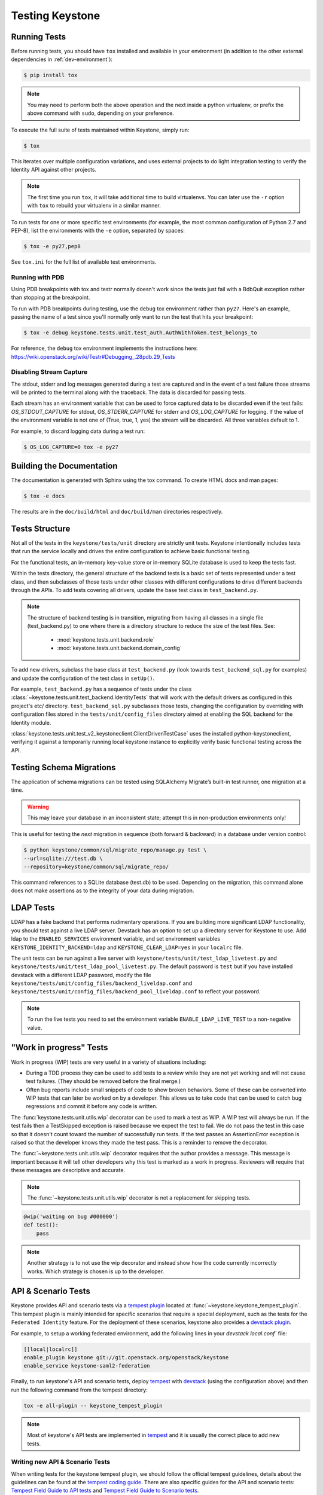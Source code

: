 ..
      Copyright 2011-2012 OpenStack Foundation
      All Rights Reserved.

      Licensed under the Apache License, Version 2.0 (the "License"); you may
      not use this file except in compliance with the License. You may obtain
      a copy of the License at

          http://www.apache.org/licenses/LICENSE-2.0

      Unless required by applicable law or agreed to in writing, software
      distributed under the License is distributed on an "AS IS" BASIS, WITHOUT
      WARRANTIES OR CONDITIONS OF ANY KIND, either express or implied. See the
      License for the specific language governing permissions and limitations
      under the License.

================
Testing Keystone
================

Running Tests
-------------

Before running tests, you should have ``tox`` installed and available in your
environment (in addition to the other external dependencies in
:ref:`dev-environment`):

.. code-block:: bash

    $ pip install tox

.. NOTE::

    You may need to perform both the above operation and the next inside a
    python virtualenv, or prefix the above command with ``sudo``, depending on
    your preference.

To execute the full suite of tests maintained within Keystone, simply run:

.. code-block:: bash

    $ tox

This iterates over multiple configuration variations, and uses external
projects to do light integration testing to verify the Identity API against
other projects.

.. NOTE::

    The first time you run ``tox``, it will take additional time to build
    virtualenvs. You can later use the ``-r`` option with ``tox`` to rebuild
    your virtualenv in a similar manner.

To run tests for one or more specific test environments (for example, the most
common configuration of Python 2.7 and PEP-8), list the environments with the
``-e`` option, separated by spaces:

.. code-block:: bash

    $ tox -e py27,pep8

See ``tox.ini`` for the full list of available test environments.

Running with PDB
~~~~~~~~~~~~~~~~

Using PDB breakpoints with tox and testr normally doesn't work since the tests
just fail with a BdbQuit exception rather than stopping at the breakpoint.

To run with PDB breakpoints during testing, use the ``debug`` tox environment
rather than ``py27``. Here's an example, passing the name of a test since
you'll normally only want to run the test that hits your breakpoint:

.. code-block:: bash

    $ tox -e debug keystone.tests.unit.test_auth.AuthWithToken.test_belongs_to

For reference, the ``debug`` tox environment implements the instructions
here: https://wiki.openstack.org/wiki/Testr#Debugging_.28pdb.29_Tests

Disabling Stream Capture
~~~~~~~~~~~~~~~~~~~~~~~~

The stdout, stderr and log messages generated during a test are captured and
in the event of a test failure those streams will be printed to the terminal
along with the traceback. The data is discarded for passing tests.

Each stream has an environment variable that can be used to force captured
data to be discarded even if the test fails: `OS_STDOUT_CAPTURE` for stdout,
`OS_STDERR_CAPTURE` for stderr and `OS_LOG_CAPTURE` for logging. If the value
of the environment variable is not one of (True, true, 1, yes) the stream will
be discarded. All three variables default to 1.

For example, to discard logging data during a test run:

.. code-block:: bash

    $ OS_LOG_CAPTURE=0 tox -e py27

Building the Documentation
--------------------------

The documentation is generated with Sphinx using the tox command. To create HTML
docs and man pages:

.. code-block:: bash

    $ tox -e docs

The results are in the ``doc/build/html`` and ``doc/build/man`` directories
respectively.

Tests Structure
---------------

Not all of the tests in the ``keystone/tests/unit`` directory are strictly unit
tests. Keystone intentionally includes tests that run the service locally and
drives the entire configuration to achieve basic functional testing.

For the functional tests, an in-memory key-value store or in-memory SQLite
database is used to keep the tests fast.

Within the tests directory, the general structure of the backend tests is a
basic set of tests represented under a test class, and then subclasses of those
tests under other classes with different configurations to drive different
backends through the APIs. To add tests covering all drivers, update the base
test class in ``test_backend.py``.

.. NOTE::

    The structure of backend testing is in transition, migrating from having
    all classes in a single file (test_backend.py) to one where there is a
    directory structure to reduce the size of the test files. See:

        - :mod:`keystone.tests.unit.backend.role`
        - :mod:`keystone.tests.unit.backend.domain_config`

To add new drivers, subclass the base class at ``test_backend.py`` (look
towards ``test_backend_sql.py`` for examples) and update the configuration of
the test class in ``setUp()``.

For example, ``test_backend.py`` has a sequence of tests under the class
:class:`~keystone.tests.unit.test_backend.IdentityTests` that will work with
the default drivers as configured in this project's etc/ directory.
``test_backend_sql.py`` subclasses those tests, changing the configuration by
overriding with configuration files stored in the ``tests/unit/config_files``
directory aimed at enabling the SQL backend for the Identity module.

:class:`keystone.tests.unit.test_v2_keystoneclient.ClientDrivenTestCase`
uses the installed python-keystoneclient, verifying it against a temporarily
running local keystone instance to explicitly verify basic functional testing
across the API.

Testing Schema Migrations
-------------------------

The application of schema migrations can be tested using SQLAlchemy Migrate’s
built-in test runner, one migration at a time.

.. WARNING::

    This may leave your database in an inconsistent state; attempt this in
    non-production environments only!

This is useful for testing the *next* migration in sequence (both forward &
backward) in a database under version control:

.. code-block:: bash

    $ python keystone/common/sql/migrate_repo/manage.py test \
    --url=sqlite:///test.db \
    --repository=keystone/common/sql/migrate_repo/

This command references to a SQLite database (test.db) to be used. Depending on
the migration, this command alone does not make assertions as to the integrity
of your data during migration.

LDAP Tests
----------

LDAP has a fake backend that performs rudimentary operations.  If you
are building more significant LDAP functionality, you should test against
a live LDAP server.  Devstack has an option to set up a directory server for
Keystone to use.  Add ldap to the ``ENABLED_SERVICES`` environment variable,
and set environment variables ``KEYSTONE_IDENTITY_BACKEND=ldap`` and
``KEYSTONE_CLEAR_LDAP=yes`` in your ``localrc`` file.

The unit tests can be run against a live server with
``keystone/tests/unit/test_ldap_livetest.py`` and
``keystone/tests/unit/test_ldap_pool_livetest.py``. The default password is
``test`` but if you have installed devstack with a different LDAP password,
modify the file ``keystone/tests/unit/config_files/backend_liveldap.conf`` and
``keystone/tests/unit/config_files/backend_pool_liveldap.conf`` to reflect your
password.

.. NOTE::
    To run the live tests you need to set the environment variable
    ``ENABLE_LDAP_LIVE_TEST`` to a non-negative value.

"Work in progress" Tests
------------------------

Work in progress (WIP) tests are very useful in a variety of situations
including:

* During a TDD process they can be used to add tests to a review while
  they are not yet working and will not cause test failures. (They should
  be removed before the final merge.)
* Often bug reports include small snippets of code to show broken
  behaviors. Some of these can be converted into WIP tests that can later
  be worked on by a developer. This allows us to take code that can be
  used to catch bug regressions and commit it before any code is
  written.

The :func:`keystone.tests.unit.utils.wip` decorator can be used to mark a test
as WIP. A WIP test will always be run. If the test fails then a TestSkipped
exception is raised because we expect the test to fail. We do not pass
the test in this case so that it doesn't count toward the number of
successfully run tests. If the test passes an AssertionError exception is
raised so that the developer knows they made the test pass. This is a
reminder to remove the decorator.

The :func:`~keystone.tests.unit.utils.wip` decorator requires that the author
provides a message. This message is important because it will tell other
developers why this test is marked as a work in progress. Reviewers will
require that these messages are descriptive and accurate.

.. NOTE::
    The :func:`~keystone.tests.unit.utils.wip` decorator is not a replacement for
    skipping tests.

.. code-block:: python

    @wip('waiting on bug #000000')
    def test():
        pass

.. NOTE::
   Another strategy is to not use the wip decorator and instead show how the
   code currently incorrectly works. Which strategy is chosen is up to the
   developer.

API & Scenario Tests
--------------------

Keystone provides API and scenario tests via a `tempest plugin`_ located at
:func:`~keystone.keystone_tempest_plugin`. This tempest plugin is mainly
intended for specific scenarios that require a special deployment, such as
the tests for the ``Federated Identity`` feature. For the deployment of these
scenarios, keystone also provides a `devstack plugin`_.

For example, to setup a working federated environment, add the following lines
in your `devstack` `local.conf`` file:

.. code-block:: bash

    [[local|localrc]]
    enable_plugin keystone git://git.openstack.org/openstack/keystone
    enable_service keystone-saml2-federation

Finally, to run keystone's API and scenario tests, deploy `tempest`_ with
`devstack`_ (using the configuration above) and then run the following command
from the tempest directory:

.. code-block:: bash

    tox -e all-plugin -- keystone_tempest_plugin

.. NOTE::
   Most of keystone's API tests are implemented in `tempest`_ and it is usually
   the correct place to add new tests.

.. _devstack: https://git.openstack.org/cgit/openstack-dev/devstack
.. _devstack plugin: https://docs.openstack.org/devstack/latest/plugins.html
.. _tempest: https://git.openstack.org/cgit/openstack/tempest
.. _tempest plugin: https://docs.openstack.org/tempest/latest/plugin.html

Writing new API & Scenario Tests
~~~~~~~~~~~~~~~~~~~~~~~~~~~~~~~~

When writing tests for the keystone tempest plugin, we should follow the
official tempest guidelines, details about the guidelines can be found at the
`tempest coding guide`_. There are also specific guides for the API and
scenario tests: `Tempest Field Guide to API tests`_ and
`Tempest Field Guide to Scenario tests`_.

The keystone tempest plugin also provides a base class. For most cases, the
tests should inherit from it:
:class:`keystone_tempest_plugin.tests.base.BaseIdentityTest`. This class
already setups the identity API version and is the container of all API
services clients.
New API services clients :mod:`keystone_tempest_plugin.services`
(which are used to communicate with the REST API from
the services) should also be added to this class. For example, below we have a
snippet from the tests at
:py:mod:`keystone_tempest_plugin.tests.api.identity.v3.test_identity_providers.py`.

.. code-block:: python

    class IdentityProvidersTest(base.BaseIdentityTest):

    ...

    def _create_idp(self, idp_id, idp_ref):
        idp = self.idps_client.create_identity_provider(
            idp_id, **idp_ref)['identity_provider']
        self.addCleanup(
            self.idps_client.delete_identity_provider, idp_id)
        return idp

    @decorators.idempotent_id('09450910-b816-4150-8513-a2fd4628a0c3')
    def test_identity_provider_create(self):
        idp_id = data_utils.rand_uuid_hex()
        idp_ref = fixtures.idp_ref()
        idp = self._create_idp(idp_id, idp_ref)

        # The identity provider is disabled by default
        idp_ref['enabled'] = False

        # The remote_ids attribute should be set to an empty list by default
        idp_ref['remote_ids'] = []

        self._assert_identity_provider_attributes(idp, idp_id, idp_ref)

The test class extends
:class:`keystone_tempest_plugin.tests.base.BaseIdentityTest`. Also, the
``_create_idp`` method calls keystone's API using the ``idps_client``,
which is an instance from.
:class:`keystone_tempest_plugin.tests.services.identity.v3.identity_providers_client.IdentityProvidersClient`.

Additionally, to illustrate the construction of a new test class, below we have
a snippet from the scenario test that checks the complete federated
authentication workflow (
:py:mod:`keystone_tempest_plugin.tests.scenario.test_federated_authentication.py`).
In the test setup, all of the needed resources are created using the API
service clients. Since it is a scenario test, it is common to need some
customized settings that will come from the environment (in this case, from
the devstack plugin) - these settings are collected in the ``_setup_settings``
method.

.. code-block:: python

    class TestSaml2EcpFederatedAuthentication(base.BaseIdentityTest):

    ...

    def _setup_settings(self):
        self.idp_id = CONF.fed_scenario.idp_id
        self.idp_url = CONF.fed_scenario.idp_ecp_url
        self.keystone_v3_endpoint = CONF.identity.uri_v3
        self.password = CONF.fed_scenario.idp_password
        self.protocol_id = CONF.fed_scenario.protocol_id
        self.username = CONF.fed_scenario.idp_username

    ...

    def setUp(self):
        super(TestSaml2EcpFederatedAuthentication, self).setUp()
        self._setup_settings()

        # Reset client's session to avoid getting garbage from another runs
        self.saml2_client.reset_session()

        # Setup identity provider, mapping and protocol
        self._setup_idp()
        self._setup_mapping()
        self._setup_protocol()

Finally, the tests perform the complete workflow of the feature, asserting its
correctness in each step:

.. code-block:: python

    def _request_unscoped_token(self):
        resp = self.saml2_client.send_service_provider_request(
            self.keystone_v3_endpoint, self.idp_id, self.protocol_id)
        self.assertEqual(http_client.OK, resp.status_code)
        saml2_authn_request = etree.XML(resp.content)

        relay_state = self._str_from_xml(
            saml2_authn_request, self.ECP_RELAY_STATE)
        sp_consumer_url = self._str_from_xml(
            saml2_authn_request, self.ECP_SERVICE_PROVIDER_CONSUMER_URL)

        # Perform the authn request to the identity provider
        resp = self.saml2_client.send_identity_provider_authn_request(
            saml2_authn_request, self.idp_url, self.username, self.password)
        self.assertEqual(http_client.OK, resp.status_code)
        saml2_idp_authn_response = etree.XML(resp.content)

        idp_consumer_url = self._str_from_xml(
            saml2_idp_authn_response, self.ECP_IDP_CONSUMER_URL)

        # Assert that both saml2_authn_request and saml2_idp_authn_response
        # have the same consumer URL.
        self.assertEqual(sp_consumer_url, idp_consumer_url)

        ...


    @testtools.skipUnless(CONF.identity_feature_enabled.federation,
                          "Federated Identity feature not enabled")
    def test_request_unscoped_token(self):
        self._request_unscoped_token()

Notice that the ``test_request_unscoped_token`` test only executes if the the
``federation`` feature flag is enabled.

.. NOTE::
   For each patch submitted upstream, all of the tests from the keystone
   tempest plugin are executed in the
   ``gate-keystone-dsvm-functional-v3-only-*`` job.

.. _Tempest Field Guide to Scenario tests: https://docs.openstack.org/tempest/latest/field_guide/scenario.html
.. _Tempest Field Guide to API tests: https://docs.openstack.org/tempest/latest/field_guide/api.html
.. _tempest coding guide: https://docs.openstack.org/tempest/latest/HACKING.html
